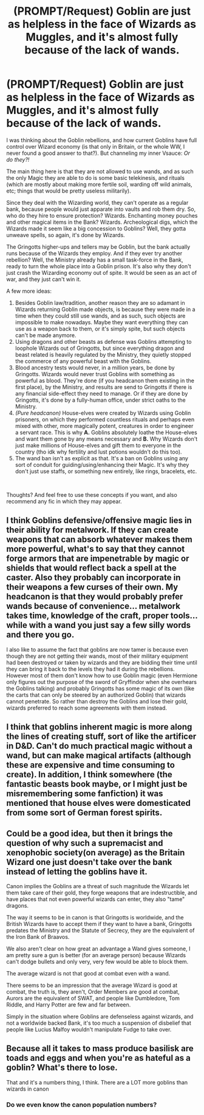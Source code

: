 #+TITLE: (PROMPT/Request) Goblin are just as helpless in the face of Wizards as Muggles, and it's almost fully because of the lack of wands.

* (PROMPT/Request) Goblin are just as helpless in the face of Wizards as Muggles, and it's almost fully because of the lack of wands.
:PROPERTIES:
:Author: TheSerpentLord
:Score: 60
:DateUnix: 1612172877.0
:DateShort: 2021-Feb-01
:FlairText: Prompt
:END:
I was thinking about the Goblin rebellions, and how current Goblins have full control over Wizard economy (is that only in Britain, or the whole WW, I never found a good answer to that?). But channeling my inner Vsauce: /Or do they?!/

The main thing here is that they are not allowed to use wands, and as such the only Magic they are able to do is some basic telekinesis, and rituals (which are mostly about making more fertile soil, warding off wild animals, etc; things that would be pretty useless militarily).

Since they deal with the Wizarding world, they can't operate as a regular bank, because people would just apparate into vaults and rob them dry. So, who do they hire to ensure protection? Wizards. Enchanting money pouches and other magical items in the Bank? Wizards. Archeological digs, which the Wizards made it seem like a big concession to Goblins? Well, they gotta unweave spells, so again, it's done by Wizards.

The Gringotts higher-ups and tellers may be Goblin, but the bank actually runs because of the Wizards they employ. And if they ever try another rebellion? Well, the Ministry already has a small task-force in the Bank, ready to turn the whole place into a Goblin prison. It's also why they don't just crash the Wizarding economy out of spite. It would be seen as an act of war, and they just can't win it.

A few more ideas:

1. Besides Goblin law/tradition, another reason they are so adamant in Wizards returning Goblin made objects, is because they were made in a time when they could still use wands, and as such, such objects are impossible to make nowadays. Maybe they want everything they can use as a weapon back to them, or it's simply spite, but such objects can't be made anymore.
2. Using dragons and other beasts as defense was Goblins attempting to loophole Wizards out of Gringotts, but since everything dragon and beast related is heavily regulated by the Ministry, they quietly stopped the commerce of any powerful beast with the Goblins.
3. Blood ancestry tests would never, in a million years, be done by Gringotts. Wizards would never trust Goblins with something as powerful as blood. They're done (if you headcanon them existing in the first place), by the Ministry, and results are send to Gringotts if there is any financial side-effect they need to manage. Or if they are done by Gringotts, it's done by a fully-human office, under strict oaths to the Ministry.
4. /(Pure headcanon)/ House-elves were created by Wizards using Goblin prisoners, on which they performed countless rituals and perhaps even mixed with other, more magically potent, creatures in order to engineer a servant race. This is why *A.* Goblins absolutely loathe the House-elves and want them gone by any means necessary and *B.* Why Wizards don't just make millions of House-elves and gift them to everyone in the country (tho idk why fertility and lust potions wouldn't do this too).
5. The wand ban isn't as explicit as that. It's a ban on Goblins using any sort of conduit for guiding/using/enhancing their Magic. It's why they don't just use staffs, or something new entirely, like rings, bracelets, etc.

​

Thoughts? And feel free to use these concepts if you want, and also recommend any fic in which they may appear.


** I think Goblins defensive/offensive magic lies in their ability for metalwork. If they can create weapons that can absorb whatever makes them more powerful, what's to say that they cannot forge armors that are impenetrable by magic or shields that would reflect back a spell at the caster. Also they probably can incorporate in their weapons a few curses of their own. My headcanon is that they would probably prefer wands because of convenience... metalwork takes time, knowledge of the craft, proper tools... while with a wand you just say a few silly words and there you go.

I also like to assume the fact that goblins are now tamer is because even though they are not getting their wands, most of their military equipment had been destroyed or taken by wizards and they are bidding their time until they can bring it back to the levels they had it during the rebellions. However most of them don't know how to use Goblin magic (even Hermione only figures out the purpose of the sword of Gryffindor when she overhears the Goblins talking) and probably Gringotts has some magic of its own (like the carts that can only be steered by an authorized Goblin) that wizards cannot penetrate. So rather than destroy the Goblins and lose their gold, wizards preferred to reach some agreements with them instead.
:PROPERTIES:
:Author: I_love_DPs
:Score: 10
:DateUnix: 1612189426.0
:DateShort: 2021-Feb-01
:END:


** I think that goblins inherent magic is more along the lines of creating stuff, sort of like the artificer in D&D. Can't do much practical magic without a wand, but can make magical artifacts (although these are expensive and time consuming to create). In addition, I think somewhere (the fantastic beasts book maybe, or I might just be misremembering some fanfiction) it was mentioned that house elves were domesticated from some sort of German forest spirits.
:PROPERTIES:
:Author: benjome
:Score: 4
:DateUnix: 1612198166.0
:DateShort: 2021-Feb-01
:END:


** Could be a good idea, but then it brings the question of why such a supremacist and xenophobic society(on average) as the Britain Wizard one just doesn't take over the bank instead of letting the goblins have it.

Canon implies the Goblins are a threat of such magnitude the Wizards let them take care of their gold, they forge weapons that are indestructible, and have places that not even powerful wizards can enter, they also "tame" dragons.

The way it seems to be in canon is that Gringotts is worldwide, and the British Wizards have to accept them if they want to have a bank, Gringotts predates the Ministry and the Statute of Secrecy, they are the equivalent of the Iron Bank of Braavos.

We also aren't clear on how great an advantage a Wand gives someone, I am pretty sure a gun is better (for an average person) because Wizards can't dodge bullets and only very, very few would be able to block them.

The average wizard is not that good at combat even /with/ a wand.

There seems to be an impression that the average Wizard is good at combat, the truth is, they aren't, Order Members are good at combat, Aurors are the equivalent of SWAT, and people like Dumbledore, Tom Riddle, and Harry Potter are few and far between.

Simply in the situation where Goblins are defenseless against wizards, and not a worldwide backed Bank, it's too much a suspension of disbelief that people like Lucius Malfoy wouldn't manipulate Fudge to take over.
:PROPERTIES:
:Author: Kellar21
:Score: 11
:DateUnix: 1612181204.0
:DateShort: 2021-Feb-01
:END:


** Because all it takes to mass produce basilisk are toads and eggs and when you're as hateful as a goblin? What's there to lose.

That and it's a numbers thing, I think. There are a LOT more goblins than wizards in canon
:PROPERTIES:
:Author: DrakosRose
:Score: 7
:DateUnix: 1612181689.0
:DateShort: 2021-Feb-01
:END:

*** Do we even know the canon population numbers?
:PROPERTIES:
:Author: MiddleDoughnut
:Score: 3
:DateUnix: 1612184310.0
:DateShort: 2021-Feb-01
:END:
